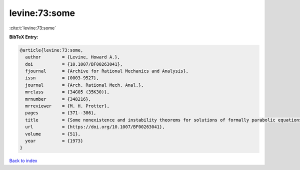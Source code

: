 levine:73:some
==============

:cite:t:`levine:73:some`

**BibTeX Entry:**

.. code-block:: bibtex

   @article{levine:73:some,
     author        = {Levine, Howard A.},
     doi           = {10.1007/BF00263041},
     fjournal      = {Archive for Rational Mechanics and Analysis},
     issn          = {0003-9527},
     journal       = {Arch. Rational Mech. Anal.},
     mrclass       = {34G05 (35K30)},
     mrnumber      = {348216},
     mrreviewer    = {M. H. Protter},
     pages         = {371--386},
     title         = {Some nonexistence and instability theorems for solutions of formally parabolic equations of the form {$Pu_{t}=-Au+\mathscr{F}(u)$}},
     url           = {https://doi.org/10.1007/BF00263041},
     volume        = {51},
     year          = {1973}
   }

`Back to index <../By-Cite-Keys.html>`_
